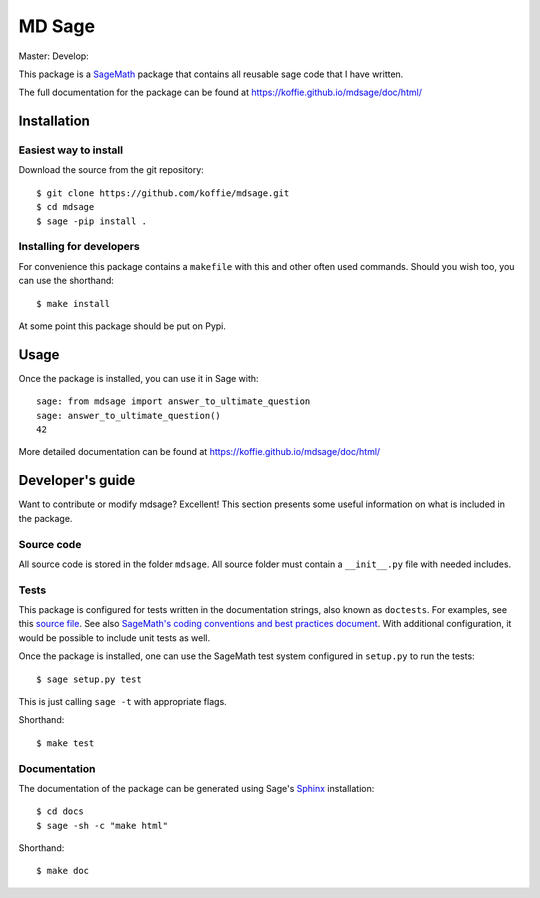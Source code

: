 ===================================================
MD Sage
===================================================
Master: |master| Develop: |develop|

.. |master| image:: https://travis-ci.org/koffie/mdsage.svg?branch=master
    :target: https://travis-ci.org/koffie/mdsage
.. |develop| image:: https://travis-ci.org/koffie/mdsage.svg?branch=develop
    :target: https://travis-ci.org/koffie/mdsage

This package is a `SageMath <http://www.sagemath.org>`_ package that contains all reusable sage code that I have written.

The full documentation for the package can be found at https://koffie.github.io/mdsage/doc/html/


Installation
------------

Easiest way to install 
^^^^^^^^^^^^^^^^^^^^^^

Download the source from the git repository::

    $ git clone https://github.com/koffie/mdsage.git
    $ cd mdsage
    $ sage -pip install .


Installing for developers
^^^^^^^^^^^^^^^^^^^^^^^^^

For convenience this package contains a ``makefile`` with this
and other often used commands. Should you wish too, you can use the
shorthand::

    $ make install

At some point this package should be put on Pypi.

Usage
-----

Once the package is installed, you can use it in Sage with::

    sage: from mdsage import answer_to_ultimate_question
    sage: answer_to_ultimate_question()
    42

More detailed documentation can be found at https://koffie.github.io/mdsage/doc/html/

Developer's guide
-----------------
Want to contribute or modify mdsage? Excellent! This section presents some useful information on what is included in the package.

Source code
^^^^^^^^^^^

All source code is stored in the folder ``mdsage``. All source folder
must contain a ``__init__.py`` file with needed includes.

Tests
^^^^^

This package is configured for tests written in the documentation
strings, also known as ``doctests``. For examples, see this
`source file <mdsage/ultimate_question.py>`_. See also
`SageMath's coding conventions and best practices document <http://doc.sagemath.org/html/en/developer/coding_basics.html#writing-testable-examples>`_.
With additional configuration, it would be possible to include unit
tests as well.

Once the package is installed, one can use the SageMath test system
configured in ``setup.py`` to run the tests::

    $ sage setup.py test

This is just calling ``sage -t`` with appropriate flags.

Shorthand::

    $ make test

Documentation
^^^^^^^^^^^^^

The documentation of the package can be generated using Sage's
`Sphinx <http://www.spinx-doc.org>`_ installation::

    $ cd docs
    $ sage -sh -c "make html"

Shorthand::

    $ make doc

